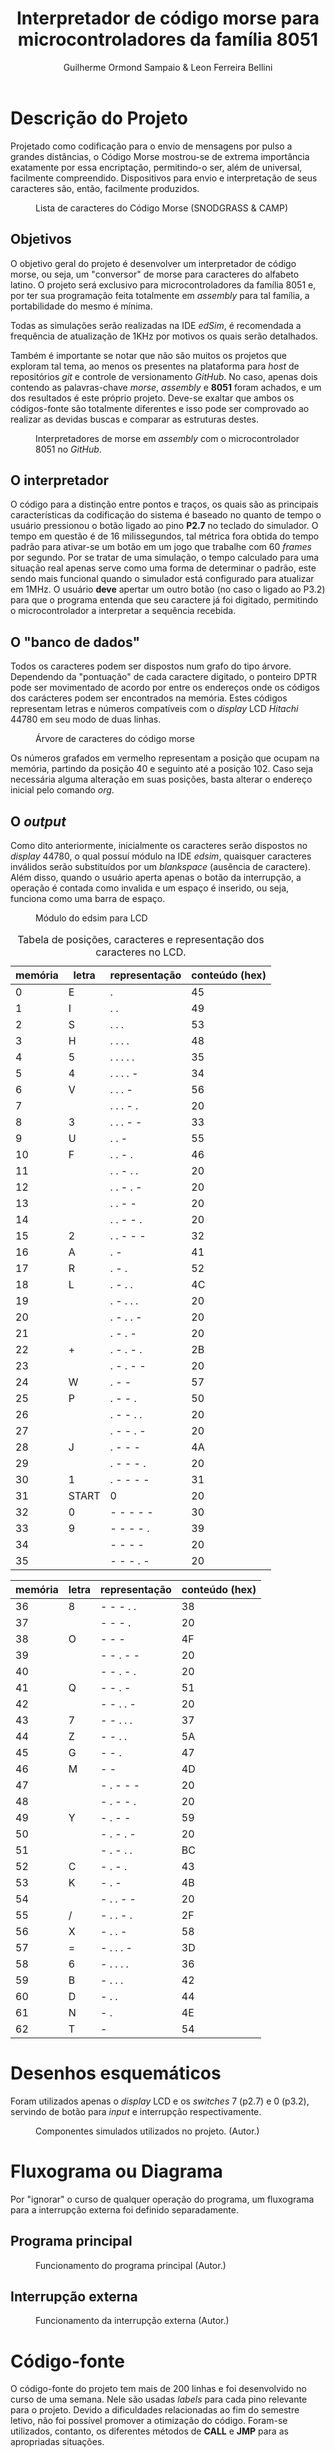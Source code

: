 #+BIND: org-export-publishing-directory "output"
#+OPTIONS: toc:nil
#+TITLE: Interpretador de código morse para microcontroladores da família 8051
#+AUTHOR: Guilherme Ormond Sampaio & Leon Ferreira Bellini

* Descrição do Projeto
  Projetado como codificação para o envio de mensagens por pulso a grandes 
distâncias, o Código Morse mostrou-se de extrema importância exatamente por essa
encriptação, permitindo-o ser, além de universal, facilmente compreendido. Dispositivos 
para envio e interpretação de seus caracteres são, então, facilmente produzidos. 

#+CAPTION: Lista de caracteres do Código Morse (SNODGRASS & CAMP)
#+NAME: fig:MORSE
[[./img/codigo_morsa.png]]
** Objetivos
  O objetivo geral do projeto é desenvolver um interpretador de código morse, ou
seja, um "conversor" de morse para caracteres do alfabeto latino. O projeto será 
exclusivo para microcontroladores da família 8051 e, por ter sua programação feita 
totalmente em /assembly/ para tal família, a portabilidade do mesmo é mínima.

Todas as simulações serão realizadas na IDE /edSim/, é recomendada a frequência
de atualização de 1KHz por motivos os quais serão detalhados.

Também é importante se notar que não são muitos os projetos que exploram tal tema,
ao menos os presentes na plataforma para /host/ de repositórios /git/ e controle de 
versionamento /GitHub/. No caso, apenas dois contendo as palavras-chave /morse/,
/assembly/ e  
*8051* foram achados, e um dos resultados é este próprio projeto. Deve-se exaltar 
que ambos os códigos-fonte são totalmente diferentes e isso pode ser comprovado 
ao realizar as devidas buscas e comparar as estruturas destes.

#+CAPTION: Interpretadores de morse em /assembly/ com o microcontrolador 8051 no /GitHub/.
#+NAME: fig:Interp
[[./img/interp.png]]

** O interpretador 
   O código para a distinção entre pontos e traços, os 
quais são as principais características da codificação do sistema é baseado
no quanto de tempo o usuário pressionou o botão ligado ao pino *P2.7* 
no teclado do simulador. O tempo em questão é de 16 milissegundos, tal métrica 
fora obtida do tempo padrão para ativar-se um botão em um jogo que trabalhe com 
60 /frames/ por segundo. Por se tratar de uma simulação, o tempo calculado para uma
situação real apenas serve como uma forma de determinar o padrão, este sendo
mais funcional quando o simulador está configurado para atualizar em 1MHz.
 O usuário *deve* apertar um outro botão (no caso o ligado ao P3.2) para que o 
programa entenda que seu caractere já foi digitado, permitindo o microcontrolador 
a interpretar a sequência recebida.

** O "banco de dados"
   Todos os caracteres podem ser dispostos num grafo do tipo árvore. Dependendo 
da "pontuação" de cada caractere digitado, o ponteiro DPTR pode ser movimentado 
de acordo por entre os endereços onde os códigos dos carácteres podem ser encontrados
na memória. Estes códigos representam letras e números compatíveis com 
o /display/ LCD /Hitachi/ 44780 em seu modo de duas linhas.

#+CAPTION: Árvore de caracteres do código morse
#+NAME: fig:MORSE_TREE
[[./img/arvre.png]]

   Os números grafados em vermelho representam a posição que ocupam na memória, partindo 
da posição 40 e seguinto até a posição 102. Caso seja necessária alguma alteração em 
suas posições, basta alterar o endereço inicial pelo comando /org/.

** O /output/
   Como dito anteriormente, inicialmente os caracteres serão dispostos no 
/display/ 44780, o qual possuí módulo na IDE /edsim/, quaisquer caracteres inválidos
serão substituídos por um /blankspace/ (ausência de caractere). Além disso, 
quando o usuário aperta apenas o botão da interrupção, a operação é contada
como invalida e um espaço é inserido, ou seja, funciona como uma barra de espaço.

#+CAPTION: Módulo do edsim para LCD
#+NAME: fig:LCD
[[./img/lcd.png]]

#+CAPTION: Tabela de posições, caracteres e representação dos caracteres no LCD.
| memória | letra | representação | conteúdo (hex) |
|---------+-------+---------------+----------------|
|       0 | E     | .             |             45 |
|       1 | I     | . .           |             49 |
|       2 | S     | . . .         |             53 |
|       3 | H     | . . . .       |             48 |
|       4 | 5     | . . . . .     |             35 |
|       5 | 4     | . . . . -     |             34 |
|       6 | V     | . . . -       |             56 |
|       7 |       | . . . - .     |             20 |
|       8 | 3     | . . . - -     |             33 |
|       9 | U     | . . -         |             55 |
|      10 | F     | . . - .       |             46 |
|      11 |       | . . - . .     |             20 |
|      12 |       | . . - . -     |             20 |
|      13 |       | . . - -       |             20 |
|      14 |       | . . - - .     |             20 |
|      15 | 2     | . . - - -     |             32 |
|      16 | A     | . -           |             41 |
|      17 | R     | . - .         |             52 |
|      18 | L     | . - . .       |             4C |
|      19 |       | . - . . .     |             20 |
|      20 |       | . - . . -     |             20 |
|      21 |       | . - . -       |             20 |
|      22 | +     | . - . - .     |             2B |
|      23 |       | . - . - -     |             20 |
|      24 | W     | . - -         |             57 |
|      25 | P     | . - - .       |             50 |
|      26 |       | . - - . .     |             20 |
|      27 |       | . - - . -     |             20 |
|      28 | J     | . - - -       |             4A |
|      29 |       | . - - - .     |             20 |
|      30 | 1     | . - - - -     |             31 |
|      31 | START | 0             |             20 |
|      32 | 0     | - - - - -     |             30 |
|      33 | 9     | - - - - .     |             39 |
|      34 |       | - - - -       |             20 |
|      35 |       | - - - . -     |             20 |

| memória | letra | representação | conteúdo (hex) |
|---------+-------+---------------+----------------|
|      36 | 8     | - - - . .     |             38 |
|      37 |       | - - - .       |             20 |
|      38 | O     | - - -         |             4F |
|      39 |       | - - . - -     |             20 |
|      40 |       | - - . - .     |             20 |
|      41 | Q     | - - . -       |             51 |
|      42 |       | - - . . -     |             20 |
|      43 | 7     | - - . . .     |             37 |
|      44 | Z     | - - . .       |             5A |
|      45 | G     | - - .         |             47 |
|      46 | M     | - -           |             4D |
|      47 |       | - . - - -     |             20 |
|      48 |       | - . - - .     |             20 |
|      49 | Y     | - . - -       |             59 |
|      50 |       | - . - . -     |             20 |
|      51 |       | - . - . .     |             BC |
|      52 | C     | - . - .       |             43 |
|      53 | K     | - . -         |             4B |
|      54 |       | - . . - -     |             20 |
|      55 | /     | - . . - .     |             2F |
|      56 | X     | - . . -       |             58 |
|      57 | =     | - . . . -     |             3D |
|      58 | 6     | - . . . .     |             36 |
|      59 | B     | - . . .       |             42 |
|      60 | D     | - . .         |             44 |
|      61 | N     | - .           |             4E |
|      62 | T     | -             |             54 |

* Desenhos esquemáticos
Foram utilizados apenas o /display/ LCD e os /switches/ 7 (p2.7) e 0 (p3.2), 
servindo de botão para /input/ e interrupção respectivamente.
#+CAPTION: Componentes simulados utilizados no projeto. (Autor.)
#+NAME: fig:Componentes
[[./img/screenshot.png]]
* Fluxograma ou Diagrama
Por "ignorar" o curso de qualquer operação do programa,
um fluxograma para a interrupção externa foi definido separadamente.

** Programa principal
#+CAPTION: Funcionamento do programa principal (Autor.)
#+NAME: fig:flux-main
[[./img/fluxograma-main.png]]

** Interrupção externa
#+CAPTION: Funcionamento da interrupção externa (Autor.)
#+NAME: fig:flux-ext
[[./img/fluxograma-interrupcao.png]]

* Código-fonte
O código-fonte do projeto tem mais de 200 linhas e foi desenvolvido no curso de 
uma semana. Nele são usadas /labels/ para cada pino relevante para o projeto. 
Devido a dificuldades relacionadas ao fim do semestre letivo, não foi possível 
promover a otimização do código. Foram-se utilizados, contanto, os 
diferentes métodos de *CALL* e *JMP* para as apropriadas situações.

#+BEGIN_SRC asm
  BOTAO  EQU p2.7	
  ;; vou mudar o RS e E do edsim
  ;; não precisamos trabalhar com 4 bit
  RS     EQU p0.0
  ENABLE EQU p0.1
  DB0    EQU p1.0
  DB1    EQU p1.1        
  DB2    EQU p1.2
  DB3    EQU p1.3
  DB4    EQU p1.4
  DB5    EQU p1.5
  DB6    EQU p1.6
  DB7    EQU p1.7
  DADOS  EQU p1
  ;; REGISTRADOR PARA ENVIAR 
  ;; DADOS AO LCD
  REGLCD EQU R7 
  ;; registradores para verificar a entrada
  ENTR   EQU R6
  ENDR   EQU R5

  org 0h
  INICIO:
	  LJMP MAIN_LOOP

  ;; interrupção externa força reset
  ;; e "empurra" caractere atual no lcd
  org 0Bh
  PUSHLCD:
	  LCALL PEGAR_ENDR
	  LCALL OPERAR_LCD		
	  LCALL ZERAR
	  DJNZ 0X7D, CHECK_LCD
	  SJMP LIMPAR_LCD
  VOLTA_LCD:
	  RETI

  org 23h
  CHECK_LCD:
	  MOV A, 0X7D
	  CJNE A, #16, NOT_EQUAL
	  ACALL SEG_LINHA
	  NOP 
  NOT_EQUAL:
	  SJMP VOLTA_LCD
  LIMPAR_LCD:
	  SETB ENABLE
	  CLR RS
	  ;; instrução para limpar o disp
	  MOV DADOS, #01H
	  CLR ENABLE
	  LCALL ESPERA
	  MOV 0X7D, #32
	  SJMP VOLTA_LCD
  SEG_LINHA:
	  SETB ENABLE
	  CLR RS
	  ;; move para a posição 40 do disp
	  MOV DADOS, #0C0h 
	  CLR ENABLE
	  LCALL ESPERA
	  RET
  CONTINHAS:
	  ;; gravar o tempo que ficou apertado
	  CLR C
	  CLR OV	
	  MOV A, TL0
	  SUBB A, R3 ;; inutil talvez?
	  ;; A - R3 ainda produziria carry
	  MOV A, TH0
	  SUBB A, R2 ;; se setar ACC, é menor?
	  JC MENOR
	  MOV ENTR, #1 ;; 1 indica linha
  VOLTA:	
	  LJMP ATT_ENDR

  MENOR:
	  MOV ENTR, #0 ;; 0 indica clique
	  LJMP VOLTA

  MAIN_LOOP:
	  LCALL INIT_LCD
	  MOV TMOD, #00001001h 
	  ;; interesse está no tempo apertado
	  MOV TH0, #0
	  MOV TL0, #0
	  ;; 16MS é 3e80 (16bits) 
	  MOV R2, #0X3E 
	  MOV R3, #0X80
	  MOV 0x7D, #32
	  SETB EA
	  SETB IT0
	  SETB EX0
	  MOV ENDR, #31 ;; endereço inicial
	  ;; R4 indica se o inserido é o
	  ;; primeiro ou não
	  MOV R4, #1 
	  ;; R0 será usado em operações de endereço
	  MOV R0, #32
  CONTROLE:
	  JB BOTAO, $
	  ACALL TEMP
	  JNB BOTAO, $
	  ACALL TEMP
	  LJMP CONTINHAS 
  ATT_ENDR:
	  CLR C ;; limpa carry
	  ;; verifica se é o primeiro pelo R4
	  MOV A, R4 
	  JNZ PRIMEIRO 
	  ;; verifica se deve ir pelo caminho
	  ;; positivo ou negativo pelo R1
	  MOV A, R1
	  JNZ NEG
  POS:
	  MOV A, ENTR
	  JNZ DIR_POS
  ESQ_POS:
	  INC ENDR
	  LJMP FINAL
  DIR_POS:
	  MOV A, ENDR
	  ADD A, R0
	  MOV ENDR, A
	  AJMP FINAL
  NEG:
	  MOV A, ENTR
	  JNZ DIR_NEG
  ESQ_NEG:
	  DEC ENDR
	  LJMP FINAL
  DIR_NEG:
	  CLR C
	  MOV A, ENDR
	  SUBB A, R0
	  MOV ENDR, A
	  AJMP FINAL
  PRIMEIRO:
	  MOV R4, #0 ;; R4 != 0 não é mais primeiro
	  MOV A, ENTR
	  JNZ PRI_DIREITA
  PRI_ESQUERDA:
	  MOV R1, #0 ;; R1 = 0 operações positivas
	  MOV A, ENDR
	  SUBB A, #31
	  MOV ENDR, A
	  AJMP FINAL
  PRI_DIREITA:
	  MOV R1, #1 ;; R1 = 1 operações negativas
	  MOV A, ENDR
	  ADD A, #31
	  MOV ENDR, A
  FINAL:
	  MOV A, R0
	  MOV B, #2
	  DIV AB 
	  MOV R0, A
	  ACALL ZERAR
	  SJMP CONTROLE
  ;; subrotina para zerar temporizador
  ZERAR:
	  MOV TH0, #0
	  MOV TL0, #0
	  RET
  ;; simplesmente copia o caractere atual
  ;; para o display
  OPERAR_LCD:
	  SETB ENABLE
	  SETB RS
	  MOV DADOS, REGLCD
	  CLR ENABLE
	  ACALL ESPERA
	  RET 

  TEMP: 
	  CPL TR0
	  RET


  INIT_LCD:
	  ;; forçar borda de descida
	  SETB ENABLE
	  CLR RS
	  ;; iniciar como display de 2 linhas
	  ;; e 8 bit
	  MOV DADOS, #38h
	  CLR ENABLE
	  ACALL ESPERA 
	  SETB ENABLE
	  CLR RS
	  MOV DADOS, #0Eh
	  CLR ENABLE
	  ACALL ESPERA
	  SETB ENABLE
	  CLR RS
	  MOV DADOS, #06h
	  CLR ENABLE
	  ACALL ESPERA
	  RET

  ESPERA:
	  ;; valor aleatório da ram
	  ;; delay alto? datasheet diz 40us
	  MOV 0X7F, #0x40
	  DJNZ 0X7F, $
	  MOV 0X7F, #0x40
	  RET

  org 10Fh
  PEGAR_ENDR:
	  MOV A, R5
	  MOV DPTR,#TABELA
	  MOVC A,@A+DPTR
	  MOV REGLCD,A
  RESET_ENDR:
	  MOV R4, #1
	  MOV R0, #32
	  MOV ENDR, #31
	  RET
  TABELA:
	  DB 45h, 49h, 53h, 48h, 35h, 34h, 56h, 20h, 33h, 55h, 46h, 20h, 20h, 20h, 20h, 32h, 41h, 52h, 4Ch, 20h, 20h, 20h, 2Bh, 20h, 57h, 50h, 20h, 20h, 4Ah, 20h, 31h, 20h, 30h, 39h, 20h, 20h, 38h, 20h, 4Fh, 20h, 20h, 51h, 20h, 37h, 5Ah, 47h, 4Dh, 20h, 20h, 59h, 20h, BCh, 43h, 4Bh, 20h, 2Fh, 58h, 3Dh, 36h, 42h, 44h, 4Eh, 54h

#+END_SRC
* Imagens da simulação realizada na IDE
** Digitando uma frase
Aqui, o usuário insere a frase "/Praise the sun/", apertando os códigos 
específicos de cada caractere e sinalizando o término da "digitação" 
com o botão 0 (interrupção externa).

#+CAPTION: Usuário inserindo a frase "/Praise the sun/" (Autor.)
#+NAME: fig:Frase
[[./img/praise_the_sun.png]]
** Quando o limite de caracteres do /display/ é atingido
Logo após o usuário inserir 31 caracteres. O /display/ LCD é limpado, 
uma vez que a sub-rotina *LIMPA_LCD* é chamada. Também é realizada uma 
checagem para forçar o cursor a funcionar na segunda linha.

#+CAPTION: O display reseta quando os 31 caracteres são preenchidos. (Autor.)
#+NAME: fig:TelaAntes
[[./img/antes.png]]

#+CAPTION: O reset em ação. (Autor.)
#+NAME: fig:TelaDepois
[[./img/depois.png]]
